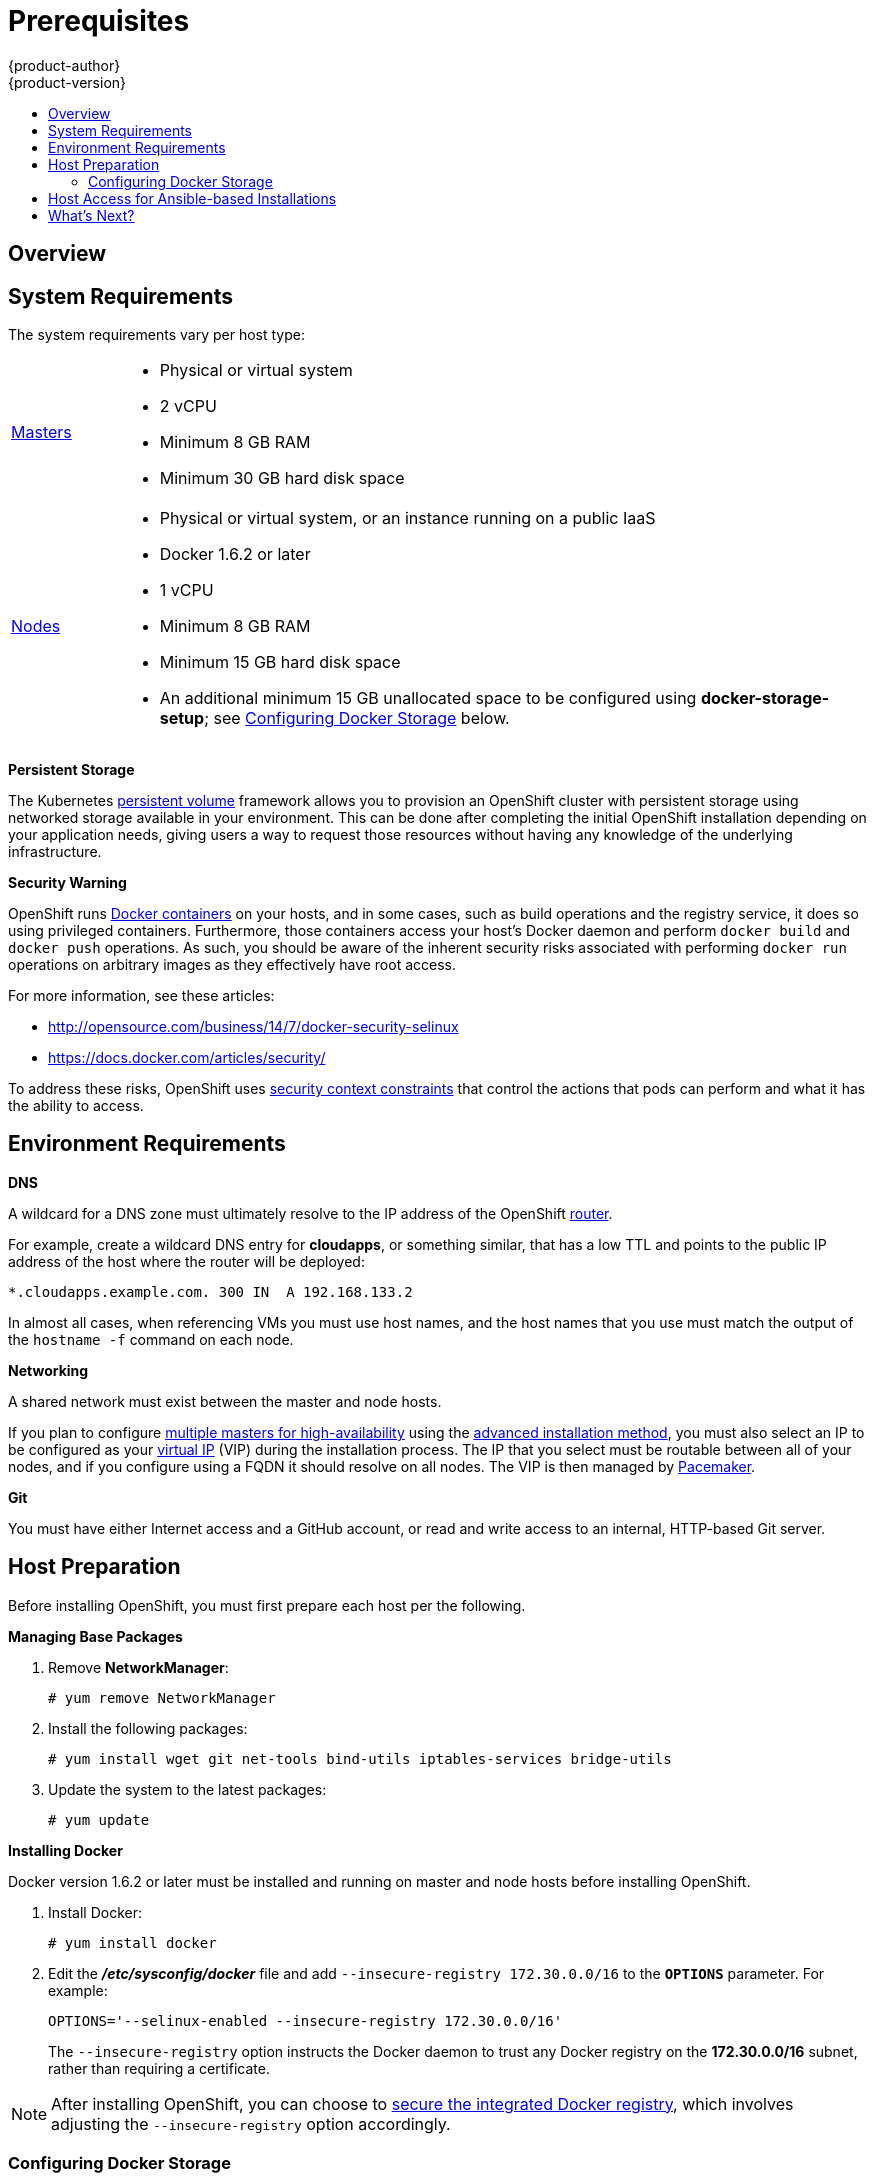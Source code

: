 = Prerequisites
{product-author}
{product-version}
:data-uri:
:icons:
:experimental:
:toc: macro
:toc-title:
:prewrap!:

toc::[]

== Overview

ifdef::openshift-origin[]
OpenShift
link:../../architecture/infrastructure_components/kubernetes_infrastructure.html[infrastructure
components] can be installed across multiple hosts. The following sections
outline the system requirements and instructions for preparing your environment
and hosts before installing OpenShift.
endif::[]

ifdef::openshift-enterprise[]
OpenShift
link:../../architecture/infrastructure_components/kubernetes_infrastructure.html[infrastructure
components] can be installed across multiple hosts. The following sections
outline the system requirements and instructions for preparing your environment
and hosts before installing OpenShift.
endif::[]

[[system-requirements]]

== System Requirements

ifdef::openshift-enterprise[]
You must have an active OpenShift Enterprise subscription on your Red Hat
account to proceed. If you do not, contact your sales representative for more
information.
endif::[]

The system requirements vary per host type:

[cols="1,7"]
|===
|link:../../architecture/infrastructure_components/kubernetes_infrastructure.html#master[Masters]
a|- Physical or virtual system
ifdef::openshift-origin[]
- Base OS: Fedora 21, CentOS 7.1, or RHEL 7.1 with "Minimal" installation option
endif::[]
ifdef::openshift-enterprise[]
- Base OS: Red Hat Enterprise Linux (RHEL) 7.1  with "Minimal" installation
option
endif::[]
- 2 vCPU
- Minimum 8 GB RAM
- Minimum 30 GB hard disk space

|link:../../architecture/infrastructure_components/kubernetes_infrastructure.html#node[Nodes]
a| - Physical or virtual system, or an instance running on a public IaaS
ifdef::openshift-origin[]
- Base OS: Fedora 21, CentOS 7.1, or RHEL 7.1 with "Minimal" installation option
endif::[]
ifdef::openshift-enterprise[]
- Base OS: Red Hat Enterprise Linux (RHEL) 7.1 with "Minimal" installation
option
endif::[]
- Docker 1.6.2 or later
- 1 vCPU
- Minimum 8 GB RAM
- Minimum 15 GB hard disk space
- An additional minimum 15 GB unallocated space to be configured using
*docker-storage-setup*; see link:#configuring-docker-storage[Configuring
Docker Storage] below.

|===

[[persistent-storage]]

*Persistent Storage*

The Kubernetes link:../../dev_guide/persistent_volumes.html[persistent volume]
framework allows you to provision an OpenShift cluster with persistent storage
using networked storage available in your environment. This can be done after
completing the initial OpenShift installation depending on your application
needs, giving users a way to request those resources without having any
knowledge of the underlying infrastructure.

ifdef::openshift-enterprise[]
Currently link:../../admin_guide/persistent_storage_nfs.html[NFS is fully
supported], however other options are available as
link:../../whats_new/ose_3_0_release_notes.html#technology-preview[Technology
Preview].
endif::[]
ifdef::openshift-origin[]
The Administrator Guide provides instructions on provisioning an OpenShift
cluster with link:../../admin_guide/persistent_storage_nfs.html[persistent
storage using NFS].
endif::[]

[[security-warning]]

*Security Warning*

OpenShift runs
link:../../architecture/core_concepts/containers_and_images.html#containers[Docker
containers] on your hosts, and in some cases, such as build operations and the
registry service, it does so using privileged containers. Furthermore, those
containers access your host's Docker daemon and perform `docker build` and
`docker push` operations. As such, you should be aware of the inherent security
risks associated with performing `docker run` operations on arbitrary images as
they effectively have root access.

For more information, see these articles:

- http://opensource.com/business/14/7/docker-security-selinux
- https://docs.docker.com/articles/security/

To address these risks, OpenShift uses
link:../../architecture/additional_concepts/authorization.html#security-context-constraints[security
context constraints] that control the actions that pods can perform and what it
has the ability to access.

== Environment Requirements

[[prereq-dns]]

*DNS*

A wildcard for a DNS zone must ultimately resolve to the IP address of the
OpenShift link:../../architecture/core_concepts/routes.html#routers[router].

For example, create a wildcard DNS entry for *cloudapps*, or something similar,
that has a low TTL and points to the public IP address of the host where the
router will be deployed:

----
*.cloudapps.example.com. 300 IN  A 192.168.133.2
----

In almost all cases, when referencing VMs you must use host names, and the host
names that you use must match the output of the `hostname -f` command on each
node.

[[prereq-networking]]

*Networking*

A shared network must exist between the master and node hosts.

If you plan to configure
link:../../architecture/infrastructure_components/kubernetes_infrastructure.html#high-availability-masters[multiple
masters for high-availability] using the link:advanced_install.html[advanced
installation method], you must also select an IP to be configured as your
link:../../architecture/infrastructure_components/kubernetes_infrastructure.html#master-components[virtual
IP] (VIP) during the installation process. The IP that you select must be
routable between all of your nodes, and if you configure using a FQDN it should
resolve on all nodes. The VIP is then managed by
link:../../architecture/infrastructure_components/kubernetes_infrastructure.html#master-components[Pacemaker].

[[prereq-git]]

*Git*

You must have either Internet access and a GitHub account, or read and write
access to an internal, HTTP-based Git server.

[[host-preparation]]

== Host Preparation

Before installing OpenShift, you must first prepare each host per the following.

ifdef::openshift-origin[]
[NOTE]
====
If you are using https://www.vagrantup.com[Vagrant] to run OpenShift Origin, you
do not need to go through the following sections. These changes are only
necessary when you are setting up the host yourself. If you are using Vagrant,
see the
https://github.com/openshift/origin/blob/master/CONTRIBUTING.adoc#develop-on-virtual-machine-using-vagrant[Contributing
Guide], then you can skip directly to trying out the
link:../../getting_started/administrators.html#try-it-out[sample applications].
====
endif::[]

ifdef::openshift-enterprise[]

[[software-prerequisites]]

=== Software Prerequisites

*Installing Red Hat Enterprise Linux 7*

A base installation of Red Hat Enterprise Linux (RHEL) 7.1 is required for
master or node hosts. See the
https://access.redhat.com/documentation/en-US/Red_Hat_Enterprise_Linux/7/html/Installation_Guide/index.html[Red
Hat Enterprise Linux 7.1 Installation Guide] for more information.

*Registering the Hosts*

Each host must be registered using Red Hat Subscription Manager (RHSM) and have
an active OpenShift Enterprise subscription attached to access the required
packages.

. On each host, register with RHSM:
+
----
# subscription-manager register --username=<user_name> --password=<password>
----

. List the available subscriptions:
+
----
# subscription-manager list --available
----

. In the output for the previous command, find the pool ID for an OpenShift
Enterprise subscription and attach it:
+
----
# subscription-manager attach --pool=<pool_id>
----

. Disable all repositories and enable only the required ones:
+
----
# subscription-manager repos --disable="*"
# subscription-manager repos \
    --enable="rhel-7-server-rpms" \
    --enable="rhel-7-server-extras-rpms" \
    --enable="rhel-7-server-optional-rpms" \
    --enable="rhel-7-server-ose-3.0-rpms"
----

. If you plan to configure
link:../../architecture/infrastructure_components/kubernetes_infrastructure.html#high-availability-masters[multiple
masters for high-availability] using the link:advanced_install.html[advanced
installation method], you must also enable the
https://access.redhat.com/documentation/en-US/Red_Hat_Enterprise_Linux/7/html/High_Availability_Add-On_Overview/index.html[High
Availability Add-on for Red Hat Enterprise Linux] repository:
+
----
# subscription-manager repos \
    --enable="rhel-ha-for-rhel-7-server-rpms"
----
endif::[]

*Managing Base Packages*

. Remove *NetworkManager*:
+
----
# yum remove NetworkManager
----

. Install the following packages:
+
----
# yum install wget git net-tools bind-utils iptables-services bridge-utils
----

ifdef::openshift-enterprise[]
. If you plan to use the link:quick_install.html[quick installation method], you
must also install the GNU Compiler Collection (*gcc*) and Python Virtual
Environment (*python-virtualenv*) packages:
+
----
# yum install gcc python-virtualenv
----
endif::[]

. Update the system to the latest packages:
+
----
# yum update
----

*Installing Docker*

Docker version 1.6.2 or later
ifdef::openshift-enterprise[]
from the *rhel-7-server-ose-3.0-rpms* repository
endif::[]
must be installed and running on master and node hosts before installing
OpenShift.

. Install Docker:
+
----
# yum install docker
----

. Edit the *_/etc/sysconfig/docker_* file and add `--insecure-registry
172.30.0.0/16` to the `*OPTIONS*` parameter. For example:
+
----
OPTIONS='--selinux-enabled --insecure-registry 172.30.0.0/16'
----
+
The `--insecure-registry` option instructs the Docker daemon to trust any Docker
registry on the *172.30.0.0/16* subnet, rather than requiring a certificate.

[NOTE]
====
After installing OpenShift, you can choose to
link:docker_registry.html#securing-the-registry[secure the integrated Docker
registry], which involves adjusting the `--insecure-registry` option
accordingly.
====

[[configuring-docker-storage]]

=== Configuring Docker Storage

Docker containers and the images they are created from are stored in Docker's
storage back end. This storage is ephemeral and separate from any
link:../../dev_guide/persistent_volumes.html[persistent storage] allocated to
meet the needs of your applications.

The default storage back end is a thin pool on loopback devices which is not
supported for production use and only appropriate for proof of concept
environments. For production environments, you must create a thin pool logical
volume and re-configure Docker to use that volume.

You can use the *docker-storage-setup* script included with Docker to create a
thin pool device and configure Docker's storage driver. This can be done after
installing Docker and should be done before creating images or containers. The
script reads configuration options from the
*_/etc/sysconfig/docker-storage-setup_* file and supports three options for
creating the logical volume:

- *Option A)* Use an additional block device.
- *Option B)* Use an existing, specified volume group.
- *Option C)* Use the remaining free space from the volume group where your root
file system is located.

Option A is the most robust option, however it requires adding an additional
block device to your host before configuring Docker storage. Options B and C
both require leaving free space available when provisioning your host.

[NOTE]
====
See the https://access.redhat.com/articles/1492923[Managing Storage with Docker
Formatted Containers on Red Hat Enterprise Linux and Red Hat Enterprise Linux
Atomic Host] Knowledgebase article for more details about *docker-storage-setup*
and basic instructions on storage management in Red Hat Enterprise Linux 7.
====

. Create the *docker-pool* volume using one of the following three options:

** [[docker-storage-a]]*Option A) Use an additional block device.*
+
In *_/etc/sysconfig/docker-storage-setup_*, set *DEVS* to the path of the block
device you wish to use. Set *VG* to the volume group name you wish to create;
*docker-vg* is a reasonable choice. For example:
+
====
----
# cat <<EOF > /etc/sysconfig/docker-storage-setup
DEVS=/dev/vdc
VG=docker-vg
EOF
----
====
+
Then run *docker-storage-setup* and review the output to ensure the
*docker-pool* volume was created:
+
====
----
# docker-storage-setup                                                                                                                                                                                                                                [5/1868]
0
Checking that no-one is using this disk right now ...
OK

Disk /dev/vdc: 31207 cylinders, 16 heads, 63 sectors/track
sfdisk:  /dev/vdc: unrecognized partition table type

Old situation:
sfdisk: No partitions found

New situation:
Units: sectors of 512 bytes, counting from 0

   Device Boot    Start       End   #sectors  Id  System
/dev/vdc1          2048  31457279   31455232  8e  Linux LVM
/dev/vdc2             0         -          0   0  Empty
/dev/vdc3             0         -          0   0  Empty
/dev/vdc4             0         -          0   0  Empty
Warning: partition 1 does not start at a cylinder boundary
Warning: partition 1 does not end at a cylinder boundary
Warning: no primary partition is marked bootable (active)
This does not matter for LILO, but the DOS MBR will not boot this disk.
Successfully wrote the new partition table

Re-reading the partition table ...

If you created or changed a DOS partition, /dev/foo7, say, then use dd(1)
to zero the first 512 bytes:  dd if=/dev/zero of=/dev/foo7 bs=512 count=1
(See fdisk(8).)
  Physical volume "/dev/vdc1" successfully created
  Volume group "docker-vg" successfully created
  Rounding up size to full physical extent 16.00 MiB
  Logical volume "docker-poolmeta" created.
  Logical volume "docker-pool" created.
  WARNING: Converting logical volume docker-vg/docker-pool and docker-vg/docker-poolmeta to pool's data and metadata volumes.
  THIS WILL DESTROY CONTENT OF LOGICAL VOLUME (filesystem etc.)
  Converted docker-vg/docker-pool to thin pool.
  Logical volume "docker-pool" changed.
----
====

** [[docker-storage-b]]*Option B) Use an existing, specified volume group.*
+
In *_/etc/sysconfig/docker-storage-setup_*, set *VG* to the desired volume
group. For example:
+
====
----
# cat <<EOF > /etc/sysconfig/docker-storage-setup
VG=docker-vg
EOF
----
====
+
Then run *docker-storage-setup* and review the output to ensure the
*docker-pool* volume was created:
+
====
----
# docker-storage-setup
  Rounding up size to full physical extent 16.00 MiB
  Logical volume "docker-poolmeta" created.
  Logical volume "docker-pool" created.
  WARNING: Converting logical volume docker-vg/docker-pool and docker-vg/docker-poolmeta to pool's data and metadata volumes.
  THIS WILL DESTROY CONTENT OF LOGICAL VOLUME (filesystem etc.)
  Converted docker-vg/docker-pool to thin pool.
  Logical volume "docker-pool" changed.
----
====

** [[docker-storage-c]]*Option C) Use the remaining free space from the volume
 group where your root file system is located.*
+
Verify that the volume group where your root file system resides has the desired
free space, then run *docker-storage-setup* and review the output to ensure the
*docker-pool* volume was created:
+
====
----
# docker-storage-setup
  Rounding up size to full physical extent 32.00 MiB
  Logical volume "docker-poolmeta" created.
  Logical volume "docker-pool" created.
  WARNING: Converting logical volume rhel/docker-pool and rhel/docker-poolmeta to pool's data and metadata volumes.
  THIS WILL DESTROY CONTENT OF LOGICAL VOLUME (filesystem etc.)
  Converted rhel/docker-pool to thin pool.
  Logical volume "docker-pool" changed.
----
====

. Verify your configuration. You should have a *dm.thinpooldev* value in the
*_/etc/sysconfig/docker-storage_* file and a *docker-pool* logical volume:
+
====
----
# cat /etc/sysconfig/docker-storage
DOCKER_STORAGE_OPTIONS=--storage-opt dm.fs=xfs --storage-opt
dm.thinpooldev=/dev/mapper/docker--vg-docker--pool

# lvs
  LV          VG   Attr       LSize  Pool Origin Data%  Meta%  Move Log Cpy%Sync Convert
  docker-pool rhel twi-a-t---  9.29g             0.00   0.12
----
====
+
[IMPORTANT]
====
Before using Docker or OpenShift, verify that the *docker-pool* logical volume
is large enough to meet your needs. The *docker-pool* volume should be 60% of
the available volume group and will grow to fill the volume group via LVM
monitoring.
====

. Re-initialize Docker.
+
[WARNING]
====
This will destroy any Docker containers or images currently on the host.
====
+
----
# systemctl stop docker
# rm -rf /var/lib/docker/*
# systemctl restart docker
----

[[reconfiguring-docker-storage]]
*Reconfiguring Docker Storage*

Should you need to reconfigure Docker storage after having created the
*docker-pool*, you should first remove the *docker-pool* logical volume. If you
are using a dedicated volume group, you should also remove the volume group and
any associated physical volumes before reconfiguring *docker-storage-setup*
according to the instructions above.

See
link:https://access.redhat.com/documentation/en-US/Red_Hat_Enterprise_Linux/7/html/Logical_Volume_Manager_Administration/index.html[Logical
Volume Manager Administration] for more detailed information on LVM management.

== Host Access for Ansible-based Installations

ifdef::openshift-origin[]
If you plan to use the link:advanced_install.html[advanced installation] method,
Ansible requires a user that has access to all hosts.
endif::[]
ifdef::openshift-enterprise[]
Ansible, which is used to run OpenShift Enterprise installations, requires a
user that has access to all hosts.
endif::[]
For running the Ansible-based installer as a non-root user, passwordless *sudo*
rights must also be configured on each destination host.

For example, you can generate an SSH key on the host where you will invoke the
installation process:

----
# ssh-keygen
----

Do *not* use a password.

An easy way to distribute your SSH keys is by using a `bash` loop:

----
# for host in master.example.com \
    node1.example.com \
    node2.example.com; \
    do ssh-copy-id -i ~/.ssh/id_rsa.pub $host; \
    done
----

Modify the host names in the above command according to your configuration.

== What's Next?

ifdef::openshift-enterprise[]
Now that your environment and hosts are properly set up, you can install
OpenShift Enterprise using the
link:quick_install.html#installing-openshift[quick installation] or
link:advanced_install.html#installing-ansible[advanced installation] method.
endif::[]

ifdef::openshift-origin[]
If you came here from link:../../getting_started/administrators.html[Getting
Started for Administrators], you can now continue there by choosing an
link:../../getting_started/administrators.html#installation-methods[installation
method]. Alternatively, you can install OpenShift using the
link:advanced_install.html#installing-ansible[advanced installation] method.
endif::[]
